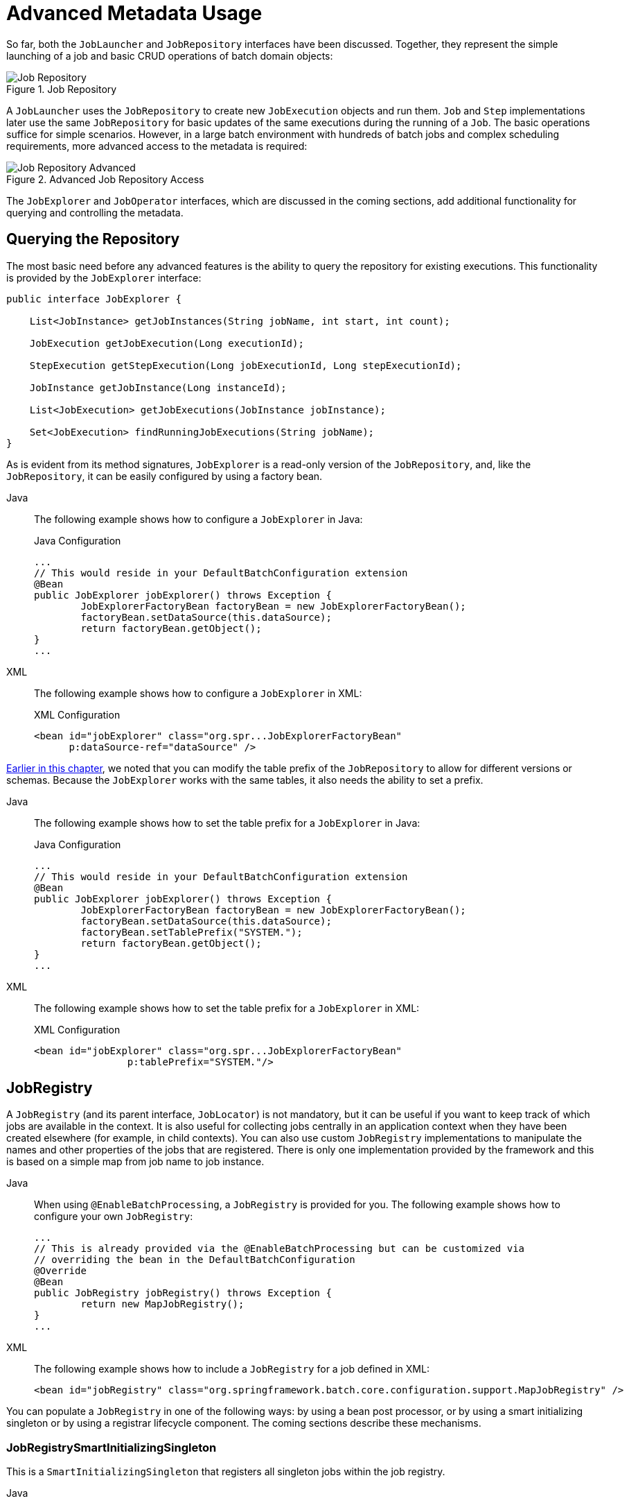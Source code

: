 [[advancedMetaData]]
= Advanced Metadata Usage

So far, both the `JobLauncher` and `JobRepository` interfaces have been
discussed. Together, they represent the simple launching of a job and basic
CRUD operations of batch domain objects:

.Job Repository
image::job-repository.png[Job Repository, scaledwidth="60%"]

A `JobLauncher` uses the
`JobRepository` to create new
`JobExecution` objects and run them.
`Job` and `Step` implementations
later use the same `JobRepository` for basic updates
of the same executions during the running of a `Job`.
The basic operations suffice for simple scenarios. However, in a large batch
environment with hundreds of batch jobs and complex scheduling
requirements, more advanced access to the metadata is required:

.Advanced Job Repository Access
image::job-repository-advanced.png[Job Repository Advanced, scaledwidth="80%"]

The `JobExplorer` and
`JobOperator` interfaces, which are discussed
in the coming sections, add additional functionality for querying and controlling the metadata.

[[queryingRepository]]
== Querying the Repository

The most basic need before any advanced features is the ability to
query the repository for existing executions. This functionality is
provided by the `JobExplorer` interface:

[source, java]
----
public interface JobExplorer {

    List<JobInstance> getJobInstances(String jobName, int start, int count);

    JobExecution getJobExecution(Long executionId);

    StepExecution getStepExecution(Long jobExecutionId, Long stepExecutionId);

    JobInstance getJobInstance(Long instanceId);

    List<JobExecution> getJobExecutions(JobInstance jobInstance);

    Set<JobExecution> findRunningJobExecutions(String jobName);
}
----

As is evident from its method signatures, `JobExplorer` is a read-only version of
the `JobRepository`, and, like the `JobRepository`, it can be easily configured by using a
factory bean.


[tabs]
====
Java::
+
The following example shows how to configure a `JobExplorer` in Java:
+
.Java Configuration
[source, java]
----
...
// This would reside in your DefaultBatchConfiguration extension
@Bean
public JobExplorer jobExplorer() throws Exception {
	JobExplorerFactoryBean factoryBean = new JobExplorerFactoryBean();
	factoryBean.setDataSource(this.dataSource);
	return factoryBean.getObject();
}
...
----

XML::
+
The following example shows how to configure a `JobExplorer` in XML:
+
.XML Configuration
[source, xml]
----
<bean id="jobExplorer" class="org.spr...JobExplorerFactoryBean"
      p:dataSource-ref="dataSource" />
----

====



xref:job/configuring-repository.adoc#repositoryTablePrefix[Earlier in this chapter], we noted that you can modify the table prefix
of the `JobRepository` to allow for different versions or schemas. Because
the `JobExplorer` works with the same tables, it also needs the ability to set a prefix.


[tabs]
====
Java::
+
The following example shows how to set the table prefix for a `JobExplorer` in Java:
+
.Java Configuration
[source, java]
----
...
// This would reside in your DefaultBatchConfiguration extension
@Bean
public JobExplorer jobExplorer() throws Exception {
	JobExplorerFactoryBean factoryBean = new JobExplorerFactoryBean();
	factoryBean.setDataSource(this.dataSource);
	factoryBean.setTablePrefix("SYSTEM.");
	return factoryBean.getObject();
}
...
----

XML::
+
The following example shows how to set the table prefix for a `JobExplorer` in XML:
+
.XML Configuration
[source, xml]
----
<bean id="jobExplorer" class="org.spr...JobExplorerFactoryBean"
		p:tablePrefix="SYSTEM."/>
----

====



[[jobregistry]]
== JobRegistry

A `JobRegistry` (and its parent interface, `JobLocator`) is not mandatory, but it can be
useful if you want to keep track of which jobs are available in the context. It is also
useful for collecting jobs centrally in an application context when they have been created
elsewhere (for example, in child contexts). You can also use custom `JobRegistry` implementations
to manipulate the names and other properties of the jobs that are registered.
There is only one implementation provided by the framework and this is based on a simple
map from job name to job instance.

[tabs]
====
Java::
+
When using `@EnableBatchProcessing`, a `JobRegistry` is provided for you.
The following example shows how to configure your own `JobRegistry`:
+
[source, java]
----
...
// This is already provided via the @EnableBatchProcessing but can be customized via
// overriding the bean in the DefaultBatchConfiguration
@Override
@Bean
public JobRegistry jobRegistry() throws Exception {
	return new MapJobRegistry();
}
...
----

XML::
+
The following example shows how to include a `JobRegistry` for a job defined in XML:
+
[source, xml]
----
<bean id="jobRegistry" class="org.springframework.batch.core.configuration.support.MapJobRegistry" />
----

====

You can populate a `JobRegistry` in one of the following ways: by using
a bean post processor, or by using a smart initializing singleton or by using
a registrar lifecycle component. The coming sections describe these mechanisms.

[[jobregistrysmartinitializingsingleton]]
=== JobRegistrySmartInitializingSingleton

This is a `SmartInitializingSingleton` that registers all singleton jobs within the job registry.

[tabs]
====
Java::
+
The following example shows how to define a `JobRegistrySmartInitializingSingleton` in Java:
+
.Java Configuration
[source, java]
----
@Bean
public JobRegistrySmartInitializingSingleton jobRegistrySmartInitializingSingleton(JobRegistry jobRegistry) {
    return new JobRegistrySmartInitializingSingleton(jobRegistry);
}
----

XML::
+
The following example shows how to define a `JobRegistrySmartInitializingSingleton` in XML:
+
.XML Configuration
[source, xml]
----
<bean class="org.springframework.batch.core.configuration.support.JobRegistrySmartInitializingSingleton">
    <property name="jobRegistry" ref="jobRegistry" />
</bean>
----

====

[[automaticjobregistrar]]
=== AutomaticJobRegistrar

This is a lifecycle component that creates child contexts and registers jobs from those
contexts as they are created. One advantage of doing this is that, while the job names in
the child contexts still have to be globally unique in the registry, their dependencies
can have "`natural`" names. So, for example, you can create a set of XML configuration files
that each have only one Job but that all have different definitions of an `ItemReader` with the
same bean name, such as `reader`. If all those files were imported into the same context,
the reader definitions would clash and override one another, but, with the automatic
registrar, this is avoided. This makes it easier to integrate jobs that have been contributed from
separate modules of an application.

[tabs]
====
Java::
+
The following example shows how to include the `AutomaticJobRegistrar` for a job defined
in Java:
+
.Java Configuration
[source, java]
----
@Bean
public AutomaticJobRegistrar registrar() {

    AutomaticJobRegistrar registrar = new AutomaticJobRegistrar();
    registrar.setJobLoader(jobLoader());
    registrar.setApplicationContextFactories(applicationContextFactories());
    registrar.afterPropertiesSet();
    return registrar;

}
----

XML::
+
The following example shows how to include the `AutomaticJobRegistrar` for a job defined
in XML:
+
.XML Configuration
[source, xml]
----
<bean class="org.spr...AutomaticJobRegistrar">
   <property name="applicationContextFactories">
      <bean class="org.spr...ClasspathXmlApplicationContextsFactoryBean">
         <property name="resources" value="classpath*:/config/job*.xml" />
      </bean>
   </property>
   <property name="jobLoader">
      <bean class="org.spr...DefaultJobLoader">
         <property name="jobRegistry" ref="jobRegistry" />
      </bean>
   </property>
</bean>
----

====



The registrar has two mandatory properties: an array of
`ApplicationContextFactory` (created from a
convenient factory bean in the preceding example) and a
`JobLoader`. The `JobLoader`
is responsible for managing the lifecycle of the child contexts and
registering jobs in the `JobRegistry`.

The `ApplicationContextFactory` is
responsible for creating the child context. The most common usage
is (as in the preceding example) to use a
`ClassPathXmlApplicationContextFactory`. One of
the features of this factory is that, by default, it copies some of the
configuration down from the parent context to the child. So, for
instance, you need not redefine the
`PropertyPlaceholderConfigurer` or AOP
configuration in the child, provided it should be the same as the
parent.

You can use `AutomaticJobRegistrar` in
conjunction with a `JobRegistrySmartInitializingSingleton`
(as long as you also use `DefaultJobLoader`).
For instance, this might be desirable if there are jobs
defined in the main parent context as well as in the child
locations.

[[JobOperator]]
== JobOperator

As previously discussed, the `JobRepository`
provides CRUD operations on the meta-data, and the
`JobExplorer` provides read-only operations on the
metadata. However, those operations are most useful when used together
to perform common monitoring tasks such as stopping, restarting, or
summarizing a Job, as is commonly done by batch operators. Spring Batch
provides these types of operations in the
`JobOperator` interface:

[source, java]
----
public interface JobOperator {

    List<Long> getExecutions(long instanceId) throws NoSuchJobInstanceException;

    List<Long> getJobInstances(String jobName, int start, int count)
          throws NoSuchJobException;

    Set<Long> getRunningExecutions(String jobName) throws NoSuchJobException;

    String getParameters(long executionId) throws NoSuchJobExecutionException;

    Long start(String jobName, String parameters)
          throws NoSuchJobException, JobInstanceAlreadyExistsException;

    Long restart(long executionId)
          throws JobInstanceAlreadyCompleteException, NoSuchJobExecutionException,
                  NoSuchJobException, JobRestartException;

    Long startNextInstance(String jobName)
          throws NoSuchJobException, JobParametersNotFoundException, JobRestartException,
                 JobExecutionAlreadyRunningException, JobInstanceAlreadyCompleteException;

    boolean stop(long executionId)
          throws NoSuchJobExecutionException, JobExecutionNotRunningException;

    String getSummary(long executionId) throws NoSuchJobExecutionException;

    Map<Long, String> getStepExecutionSummaries(long executionId)
          throws NoSuchJobExecutionException;

    Set<String> getJobNames();

}
----

The preceding operations represent methods from many different interfaces, such as
`JobLauncher`, `JobRepository`, `JobExplorer`, and `JobRegistry`. For this reason, the
provided implementation of `JobOperator` (`TaskExecutorJobOperator`) has many dependencies.


[tabs]
====
Java::
+
The following example shows a typical bean definition for `TaskExecutorJobOperator` in Java:
+
[source, java]
----
 /**
  * All injected dependencies for this bean are provided by the @EnableBatchProcessing
  * infrastructure out of the box.
  */
 @Bean
 public TaskExecutorJobOperator jobOperator(JobExplorer jobExplorer,
                                JobRepository jobRepository,
                                JobRegistry jobRegistry,
                                JobLauncher jobLauncher) {

	TaskExecutorJobOperator jobOperator = new TaskExecutorJobOperator();
	jobOperator.setJobExplorer(jobExplorer);
	jobOperator.setJobRepository(jobRepository);
	jobOperator.setJobRegistry(jobRegistry);
	jobOperator.setJobLauncher(jobLauncher);

	return jobOperator;
 }
----

XML::
+
The following example shows a typical bean definition for `TaskExecutorJobOperator` in XML:
+
[source, xml]
----
<bean id="jobOperator" class="org.spr...TaskExecutorJobOperator">
    <property name="jobExplorer">
        <bean class="org.spr...JobExplorerFactoryBean">
            <property name="dataSource" ref="dataSource" />
        </bean>
    </property>
    <property name="jobRepository" ref="jobRepository" />
    <property name="jobRegistry" ref="jobRegistry" />
    <property name="jobLauncher" ref="jobLauncher" />
</bean>
----

====


As of version 5.0, the `@EnableBatchProcessing` annotation automatically registers a job operator bean
in the application context.

NOTE: If you set the table prefix on the job repository, do not forget to set it on the job explorer as well.

[[JobParametersIncrementer]]
== JobParametersIncrementer

Most of the methods on `JobOperator` are
self-explanatory, and you can find more detailed explanations in the
https://docs.spring.io/spring-batch/docs/current/api/org/springframework/batch/core/launch/JobOperator.html[Javadoc of the interface]. However, the
`startNextInstance` method is worth noting. This
method always starts a new instance of a `Job`.
This can be extremely useful if there are serious issues in a
`JobExecution` and the `Job`
needs to be started over again from the beginning. Unlike
`JobLauncher` (which requires a new
`JobParameters` object that triggers a new
`JobInstance`), if the parameters are different from
any previous set of parameters, the
`startNextInstance` method uses the
`JobParametersIncrementer` tied to the
`Job` to force the `Job` to a
new instance:

[source, java]
----
public interface JobParametersIncrementer {

    JobParameters getNext(JobParameters parameters);

}
----

The contract of `JobParametersIncrementer` is
that, given a xref:domain.adoc#jobParameters[JobParameters]
object, it returns the "`next`" `JobParameters`
object by incrementing any necessary values it may contain. This
strategy is useful because the framework has no way of knowing what
changes to the `JobParameters` make it the "`next`"
instance. For example, if the only value in
`JobParameters` is a date and the next instance
should be created, should that value be incremented by one day or one
week (if the job is weekly, for instance)? The same can be said for any
numerical values that help to identify the `Job`,
as the following example shows:

[source, java]
----
public class SampleIncrementer implements JobParametersIncrementer {

    public JobParameters getNext(JobParameters parameters) {
        if (parameters==null || parameters.isEmpty()) {
            return new JobParametersBuilder().addLong("run.id", 1L).toJobParameters();
        }
        long id = parameters.getLong("run.id",1L) + 1;
        return new JobParametersBuilder().addLong("run.id", id).toJobParameters();
    }
}
----

In this example, the value with a key of `run.id` is used to
discriminate between `JobInstances`. If the
`JobParameters` passed in is null, it can be
assumed that the `Job` has never been run before
and, thus, its initial state can be returned. However, if not, the old
value is obtained, incremented by one, and returned.


[tabs]
====
Java::
+
For jobs defined in Java, you can associate an incrementer with a `Job` through the
`incrementer` method provided in the builders, as follows:
+
[source, java]
----
@Bean
public Job footballJob(JobRepository jobRepository) {
    return new JobBuilder("footballJob", jobRepository)
    				 .incrementer(sampleIncrementer())
    				 ...
                     .build();
}
----

XML::
+
For jobs defined in XML, you can associate an incrementer with a `Job` through the
`incrementer` attribute in the namespace, as follows:
+
[source, xml]
----
<job id="footballJob" incrementer="sampleIncrementer">
    ...
</job>
----
====

[[stoppingAJob]]
== Stopping a Job

One of the most common use cases of
`JobOperator` is gracefully stopping a
Job:

[source, java]
----
Set<Long> executions = jobOperator.getRunningExecutions("sampleJob");
jobOperator.stop(executions.iterator().next());
----

The shutdown is not immediate, since there is no way to force
immediate shutdown, especially if the execution is currently in
developer code that the framework has no control over, such as a
business service. However, as soon as control is returned back to the
framework, it sets the status of the current
`StepExecution` to
`BatchStatus.STOPPED`, saves it, and does the same
for the `JobExecution` before finishing.

[[aborting-a-job]]
== Aborting a Job

A job execution that is `FAILED` can be
restarted (if the `Job` is restartable). A job execution whose status is
`ABANDONED` cannot be restarted by the framework.
The `ABANDONED` status is also used in step
executions to mark them as skippable in a restarted job execution. If a
job is running and encounters a step that has been marked
`ABANDONED` in the previous failed job execution, it
moves on to the next step (as determined by the job flow definition
and the step execution exit status).

If the process died (`kill -9` or server
failure), the job is, of course, not running, but the `JobRepository` has
no way of knowing because no one told it before the process died. You
have to tell it manually that you know that the execution either failed
or should be considered aborted (change its status to
`FAILED` or `ABANDONED`). This is
a business decision, and there is no way to automate it. Change the
status to `FAILED` only if it is restartable and you know that the restart data is valid.
